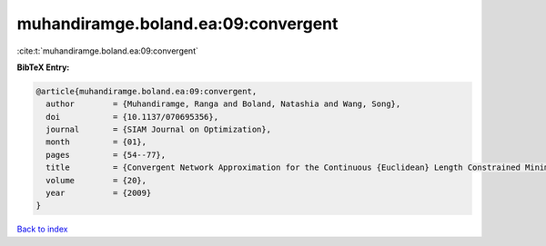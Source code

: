 muhandiramge.boland.ea:09:convergent
====================================

:cite:t:`muhandiramge.boland.ea:09:convergent`

**BibTeX Entry:**

.. code-block:: bibtex

   @article{muhandiramge.boland.ea:09:convergent,
     author        = {Muhandiramge, Ranga and Boland, Natashia and Wang, Song},
     doi           = {10.1137/070695356},
     journal       = {SIAM Journal on Optimization},
     month         = {01},
     pages         = {54--77},
     title         = {Convergent Network Approximation for the Continuous {Euclidean} Length Constrained Minimum Cost Path Problem},
     volume        = {20},
     year          = {2009}
   }

`Back to index <../By-Cite-Keys.html>`__
